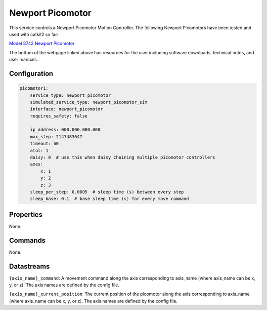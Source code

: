 Newport Picomotor
=================

This service controls a Newport Picomotor Motion Controller. 
The following Newport Picomotors have been tested and used with catkit2 so far:

`Model 8742 Newport Picomotor <https://www.newport.com/f/open-loop-picomotor-motion-controller>`_

The bottom of the webpage linked above has resources for the user including software downloads, technical notes, and user manuals.

Configuration
-------------

.. code-block:: YAML

    picomotor1:
        service_type: newport_picomotor
        simulated_service_type: newport_picomotor_sim
        interface: newport_picomotor
        requires_safety: false

        ip_address: 000.000.000.000
        max_step: 2147483647
        timeout: 60
        atol: 1
        daisy: 0  # use this when daisy chaining multiple picomotor controllers
        axes:
            x: 1
            y: 2
            z: 3
        sleep_per_step: 0.0005  # sleep time (s) between every step
        sleep_base: 0.1  # base sleep time (s) for every move command

Properties
----------
None.

Commands
--------
None.

Datastreams
-----------
``{axis_name}_command``: A movement command along the axis corresponding to axis_name (where axis_name can be x, y, or z). The axis names are defined by the config file.

``{axis_name}_current_position``: The current position of the picomotor along the axis corresponding to axis_name (where axis_name can be x, y, or z). The axis names are defined by the config file.

